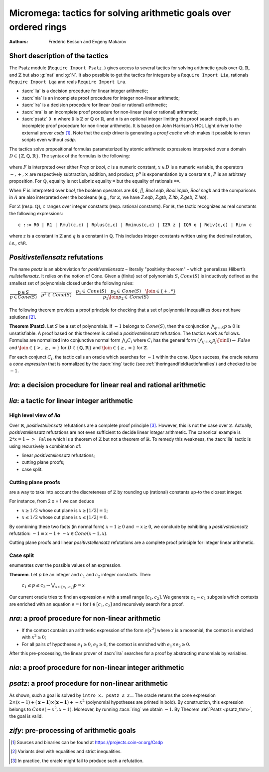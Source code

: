 .. _micromega:

Micromega: tactics for solving arithmetic goals over ordered rings
==================================================================

:Authors: Frédéric Besson and Evgeny Makarov

Short description of the tactics
--------------------------------

The Psatz module (``Require Import Psatz.``) gives access to several
tactics for solving arithmetic goals over :math:`\mathbb{Q}`,
:math:`\mathbb{R}`, and :math:`\mathbb{Z}` but also :g:`nat` and
:g:`N`.  It also possible to get the tactics for integers by a
``Require Import Lia``, rationals ``Require Import Lqa`` and reals
``Require Import Lra``.

+ :tacn:`lia` is a decision procedure for linear integer arithmetic;
+ :tacn:`nia` is an incomplete proof procedure for integer non-linear
  arithmetic;
+ :tacn:`lra` is a decision procedure for linear (real or rational) arithmetic;
+ :tacn:`nra` is an incomplete proof procedure for non-linear (real or
  rational) arithmetic;
+ :tacn:`psatz` ``D n`` where ``D`` is :math:`\mathbb{Z}` or :math:`\mathbb{Q}` or :math:`\mathbb{R}`, and
  ``n`` is an optional integer limiting the proof search depth,
  is an incomplete proof procedure for non-linear arithmetic.
  It is based on John Harrison’s HOL Light
  driver to the external prover `csdp` [#csdp]_. Note that the `csdp` driver is
  generating a *proof cache* which makes it possible to rerun scripts
  even without `csdp`.

.. flag:: Simplex

   This flag (set by default) instructs the decision procedures to
   use the Simplex method for solving linear goals. If it is not set,
   the decision procedures are using Fourier elimination.

.. opt:: Dump Arith

   This option (unset by default) may be set to a file path where
   debug info will be written.

.. cmd:: Show Lia Profile

   This command prints some statistics about the amount of pivoting
   operations needed by :tacn:`lia` and may be useful to detect
   inefficiencies (only meaningful if flag :flag:`Simplex` is set).

.. flag:: Lia Cache

   This flag (set by default) instructs :tacn:`lia` to cache its results in the file `.lia.cache`

.. flag:: Nia Cache

   This flag (set by default) instructs :tacn:`nia` to cache its results in the file `.nia.cache`

.. flag:: Nra Cache

   This flag (set by default) instructs :tacn:`nra` to cache its results in the file `.nra.cache`


The tactics solve propositional formulas parameterized by atomic
arithmetic expressions interpreted over a domain :math:`D \in \{\mathbb{Z},\mathbb{Q},\mathbb{R}\}`.
The syntax of the formulas is the following:

 .. productionlist:: F
   F : A ∣ P | True ∣ False ∣ F ∧ F ∣ F ∨ F ∣ F ↔ F ∣ F → F ∣ ¬ F | F = F
   A : p = p ∣ p > p ∣ p < p ∣ p ≥ p ∣ p ≤ p
   p : c ∣ x ∣ −p ∣ p − p ∣ p + p ∣ p × p ∣ p ^ n

where :math:`F` is interpreted over either `Prop` or `bool`,
:math:`c` is a numeric constant, :math:`x \in D` is a numeric variable, the
operators :math:`−, +, ×` are respectively subtraction, addition, and product;
:math:`p ^ n` is exponentiation by a constant :math:`n`, :math:`P` is an arbitrary proposition.
For :math:`\mathbb{Q}`, equality is not Leibniz equality ``=`` but the equality of
rationals ``==``.

When :math:`F` is interpreted over `bool`, the boolean operators are
`&&`, `||`, `Bool.eqb`, `Bool.implb`, `Bool.negb` and the comparisons
in :math:`A` are also interpreted over the booleans (e.g., for
:math:`\mathbb{Z}`, we have `Z.eqb`, `Z.gtb`, `Z.ltb`, `Z.geb`,
`Z.leb`).

For :math:`\mathbb{Z}` (resp. :math:`\mathbb{Q}`), :math:`c` ranges over integer constants (resp. rational
constants). For :math:`\mathbb{R}`, the tactic recognizes as real constants the
following expressions:

::

   c ::= R0 | R1 | Rmul(c,c) | Rplus(c,c) | Rminus(c,c) | IZR z | IQR q | Rdiv(c,c) | Rinv c

where :math:`z` is a constant in :math:`\mathbb{Z}` and :math:`q` is a constant in :math:`\mathbb{Q}`.
This includes integer constants written using the decimal notation, *i.e.*, ``c%R``.


*Positivstellensatz* refutations
--------------------------------

The name `psatz` is an abbreviation for *positivstellensatz* – literally
"positivity theorem" – which generalizes Hilbert’s *nullstellensatz*. It
relies on the notion of Cone. Given a (finite) set of polynomials :math:`S`,
:math:`\mathit{Cone}(S)` is inductively defined as the smallest set of polynomials
closed under the following rules:

:math:`\begin{array}{l}
\dfrac{p \in S}{p \in \mathit{Cone}(S)} \quad
\dfrac{}{p^2 \in \mathit{Cone}(S)} \quad
\dfrac{p_1 \in \mathit{Cone}(S) \quad p_2 \in \mathit{Cone}(S) \quad
\Join \in \{+,*\}} {p_1 \Join p_2 \in \mathit{Cone}(S)}\\
\end{array}`

The following theorem provides a proof principle for checking that a
set of polynomial inequalities does not have solutions [#fnpsatz]_.

.. _psatz_thm:

**Theorem (Psatz)**. Let :math:`S` be a set of polynomials.
If :math:`-1` belongs to :math:`\mathit{Cone}(S)`, then the conjunction
:math:`\bigwedge_{p \in S} p\ge 0`  is unsatisfiable.
A proof based on this theorem is called a *positivstellensatz*
refutation. The tactics work as follows. Formulas are normalized into
conjunctive normal form :math:`\bigwedge_i C_i` where :math:`C_i` has the
general form :math:`(\bigwedge_{j\in S_i} p_j \Join 0) \to \mathit{False}` and
:math:`\Join \in \{>,\ge,=\}` for :math:`D\in \{\mathbb{Q},\mathbb{R}\}` and
:math:`\Join \in \{\ge, =\}` for :math:`\mathbb{Z}`.

For each conjunct :math:`C_i`, the tactic calls an oracle which searches for
:math:`-1` within the cone. Upon success, the oracle returns a *cone
expression* that is normalized by the :tacn:`ring` tactic (see :ref:`theringandfieldtacticfamilies`)
and checked to be :math:`-1`.

`lra`: a decision procedure for linear real and rational arithmetic
-------------------------------------------------------------------

.. tacn:: lra
   :name: lra

   This tactic is searching for *linear* refutations. As a result, this tactic explores a subset of the *Cone*
   defined as

   :math:`\mathit{LinCone}(S) =\left\{ \left. \sum_{p \in S} \alpha_p \times p~\right|~\alpha_p \mbox{ are positive constants} \right\}`

   The deductive power of :tacn:`lra` overlaps with the one of :tacn:`field`
   tactic *e.g.*, :math:`x = 10 * x / 10` is solved by :tacn:`lra`.

`lia`: a tactic for linear integer arithmetic
---------------------------------------------

.. tacn:: lia
   :name: lia

   This tactic solves linear goals over :g:`Z` by searching for *linear* refutations and cutting planes.
   :tacn:`lia` provides support for :g:`Z`, :g:`nat`, :g:`positive` and :g:`N` by pre-processing via the :tacn:`zify` tactic.


High level view of `lia`
~~~~~~~~~~~~~~~~~~~~~~~~

Over :math:`\mathbb{R}`, *positivstellensatz* refutations are a complete proof
principle [#mayfail]_. However, this is not the case over :math:`\mathbb{Z}`. Actually,
*positivstellensatz* refutations are not even sufficient to decide
linear *integer* arithmetic. The canonical example is :math:`2 * x = 1 -> \mathtt{False}`
which is a theorem of :math:`\mathbb{Z}` but not a theorem of :math:`{\mathbb{R}}`. To remedy this
weakness, the :tacn:`lia` tactic is using recursively a combination of:

+ linear *positivstellensatz* refutations;
+ cutting plane proofs;
+ case split.

Cutting plane proofs
~~~~~~~~~~~~~~~~~~~~~~

are a way to take into account the discreteness of :math:`\mathbb{Z}` by rounding up
(rational) constants up-to the closest integer.

.. _ceil_thm:

.. thm:: Bound on the ceiling function

   Let :math:`p` be an integer and :math:`c` a rational constant. Then
   :math:`p \ge c \rightarrow p \ge \lceil{c}\rceil`.

For instance, from 2 x = 1 we can deduce

+ :math:`x \ge 1/2` whose cut plane is :math:`x \ge \lceil{1/2}\rceil = 1`;
+ :math:`x \le 1/2` whose cut plane is :math:`x \le \lfloor{1/2}\rfloor = 0`.

By combining these two facts (in normal form) :math:`x − 1 \ge 0` and
:math:`-x \ge 0`, we conclude by exhibiting a *positivstellensatz* refutation:
:math:`−1 \equiv x−1 + −x \in \mathit{Cone}({x−1,x})`.

Cutting plane proofs and linear *positivstellensatz* refutations are a
complete proof principle for integer linear arithmetic.

Case split
~~~~~~~~~~~

enumerates over the possible values of an expression.

.. _casesplit_thm:

**Theorem**. Let :math:`p` be an integer and :math:`c_1` and :math:`c_2`
integer constants. Then:

  :math:`c_1 \le p \le c_2 \Rightarrow \bigvee_{x \in [c_1,c_2]} p = x`

Our current oracle tries to find an expression :math:`e` with a small range
:math:`[c_1,c_2]`. We generate :math:`c_2 − c_1` subgoals which contexts are enriched
with an equation :math:`e = i` for :math:`i \in [c_1,c_2]` and recursively search for
a proof.

`nra`: a proof procedure for non-linear arithmetic
--------------------------------------------------

.. tacn:: nra
   :name: nra

   This tactic is an *experimental* proof procedure for non-linear
   arithmetic. The tactic performs a limited amount of non-linear
   reasoning before running the linear prover of :tacn:`lra`. This pre-processing
   does the following:


+ If the context contains an arithmetic expression of the form
  :math:`e[x^2]` where :math:`x` is a monomial, the context is enriched with
  :math:`x^2 \ge 0`;
+ For all pairs of hypotheses :math:`e_1 \ge 0`, :math:`e_2 \ge 0`, the context is
  enriched with :math:`e_1 \times e_2 \ge 0`.

After this pre-processing, the linear prover of :tacn:`lra` searches for a
proof by abstracting monomials by variables.

`nia`: a proof procedure for non-linear integer arithmetic
----------------------------------------------------------

.. tacn:: nia
   :name: nia

   This tactic is a proof procedure for non-linear integer arithmetic.
   It performs a pre-processing similar to :tacn:`nra`. The obtained goal is
   solved using the linear integer prover :tacn:`lia`.

`psatz`: a proof procedure for non-linear arithmetic
----------------------------------------------------

.. tacn:: psatz
   :name: psatz

   This tactic explores the *Cone* by increasing degrees – hence the
   depth parameter *n*. In theory, such a proof search is complete – if the
   goal is provable the search eventually stops. Unfortunately, the
   external oracle is using numeric (approximate) optimization techniques
   that might miss a refutation.

   To illustrate the working of the tactic, consider we wish to prove the
   following Coq goal:

.. needs csdp
.. coqdoc::

   Require Import ZArith Psatz.
   Open Scope Z_scope.
   Goal forall x, -x^2 >= 0 -> x - 1 >= 0 -> False.
   intro x.
   psatz Z 2.

As shown, such a goal is solved by ``intro x. psatz Z 2.``. The oracle returns the
cone expression :math:`2 \times (x-1) + (\mathbf{x-1}) \times (\mathbf{x−1}) + -x^2`
(polynomial hypotheses are printed in bold). By construction, this expression
belongs to :math:`\mathit{Cone}({−x^2,x -1})`. Moreover, by running :tacn:`ring` we
obtain :math:`-1`. By Theorem :ref:`Psatz <psatz_thm>`, the goal is valid.

`zify`: pre-processing of arithmetic goals
------------------------------------------

.. tacn:: zify
   :name: zify

   This tactic is internally called by :tacn:`lia` to support additional types e.g., :g:`nat`, :g:`positive` and :g:`N`.
   By requiring the module ``ZifyBool``, the boolean type :g:`bool` and some comparison operators are also supported.
   :tacn:`zify` can also be extended by rebinding the tactic `Zify.zify_post_hook` that is run immediately after :tacn:`zify`.

   + To support :g:`Z.div` and :g:`Z.modulo`: ``Ltac Zify.zify_post_hook ::= Z.div_mod_to_equations``.
   + To support :g:`Z.quot` and :g:`Z.rem`: ``Ltac Zify.zify_post_hook ::= Z.quot_rem_to_equations``.
   + To support :g:`Z.div`, :g:`Z.modulo`, :g:`Z.quot`, and :g:`Z.rem`: ``Ltac Zify.zify_post_hook ::= Z.to_euclidean_division_equations``.


.. cmd:: Show Zify InjTyp
   :name: Show Zify InjTyp

   This command shows the list of types that can be injected into :g:`Z`.

.. cmd:: Show Zify BinOp
   :name: Show Zify BinOp

   This command shows the list of binary operators processed by :tacn:`zify`.

.. cmd:: Show Zify BinRel
   :name: Show Zify BinRel

   This command shows the list of binary relations processed by :tacn:`zify`.


.. cmd:: Show Zify UnOp
   :name: Show Zify UnOp

   This command shows the list of unary operators processed by :tacn:`zify`.

.. cmd:: Show Zify CstOp
   :name: Show Zify CstOp

   This command shows the list of constants processed by :tacn:`zify`.

.. cmd:: Show Zify Spec
   :name: Show Zify Spec

   This command shows the list of operators over :g:`Z` that are compiled using their specification e.g., :g:`Z.min`.

.. [#csdp] Sources and binaries can be found at https://projects.coin-or.org/Csdp
.. [#fnpsatz] Variants deal with equalities and strict inequalities.
.. [#mayfail] In practice, the oracle might fail to produce such a refutation.

.. comment in original TeX:
.. %% \paragraph{The {\tt sos} tactic} -- where {\tt sos} stands for \emph{sum of squares} -- tries to prove that a
.. %% single polynomial $p$ is positive by expressing it as a sum of squares \emph{i.e.,} $\sum_{i\in S} p_i^2$.
.. %% This amounts to searching for $p$ in the cone without generators \emph{i.e.}, $Cone(\{\})$.
